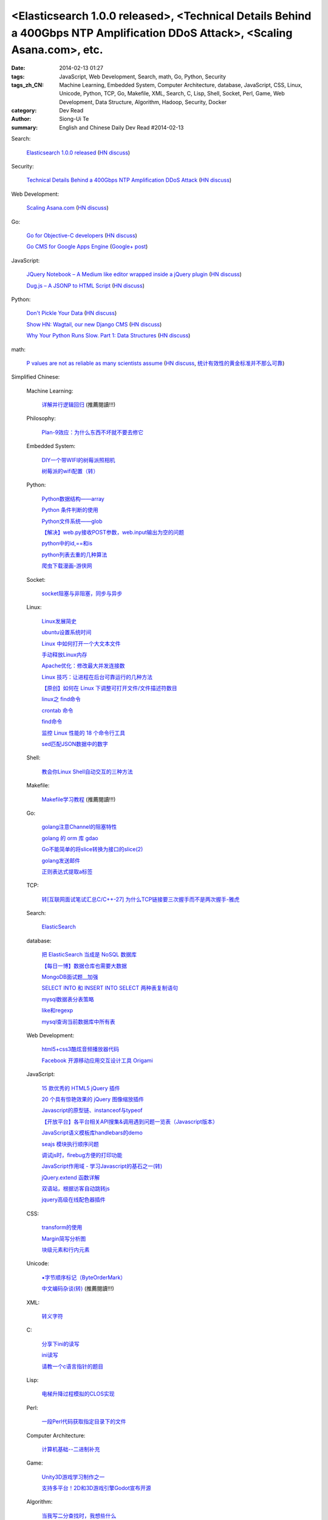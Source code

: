 <Elasticsearch 1.0.0 released>, <Technical Details Behind a 400Gbps NTP Amplification DDoS Attack>, <Scaling Asana.com>, etc.
#############################################################################################################################

:date: 2014-02-13 01:27
:tags: JavaScript, Web Development, Search, math, Go, Python, Security
:tags_zh_CN: Machine Learning, Embedded System, Computer Architecture, database, JavaScript, CSS, Linux, Unicode, Python, TCP, Go, Makefile, XML, Search, C, Lisp, Shell, Socket, Perl, Game, Web Development, Data Structure, Algorithm, Hadoop, Security, Docker
:category: Dev Read
:author: Siong-Ui Te
:summary: English and Chinese Daily Dev Read #2014-02-13


Search:

  `Elasticsearch 1.0.0 released <http://www.elasticsearch.org/blog/1-0-0-released/>`_
  (`HN discuss <https://news.ycombinator.com/item?id=7225363>`__)

Security:

  `Technical Details Behind a 400Gbps NTP Amplification DDoS Attack <http://blog.cloudflare.com/technical-details-behind-a-400gbps-ntp-amplification-ddos-attack>`_
  (`HN discuss <https://news.ycombinator.com/item?id=7230847>`__)

Web Development:

  `Scaling Asana.com <http://eng.asana.com/2014/02/scaling-asana-com/>`_
  (`HN discuss <https://news.ycombinator.com/item?id=7226237>`__)

Go:

  `Go for Objective-C developers <http://runtimeintrospection.tumblr.com/post/76441664061/go-for-objective-c-developers>`_
  (`HN discuss <https://news.ycombinator.com/item?id=7226218>`__)

  `Go CMS for Google Apps Engine <http://dev-crossroads.blogspot.com/2014/02/go-cms-for-google-apps-engine.html>`_
  (`Google+ post <https://plus.google.com/112452406409308053659/posts/QZQhhDpDjn8>`__)

JavaScript:

  `JQuery Notebook – A Medium like editor wrapped inside a jQuery plugin <http://raphaelcruzeiro.github.io/jquery-notebook/>`_
  (`HN discuss <https://news.ycombinator.com/item?id=7225271>`__)

  `Dug.js – A JSONP to HTML Script <http://rog.ie/blog/dugjs-a-jsonp-to-html-script>`_
  (`HN discuss <https://news.ycombinator.com/item?id=7230411>`__)

Python:

  `Don't Pickle Your Data <http://www.benfrederickson.com/2014/02/12/dont-pickle-your-data.html>`_
  (`HN discuss <https://news.ycombinator.com/item?id=7226207>`__)

  `Show HN: Wagtail, our new Django CMS <https://news.ycombinator.com/item?id=7231164>`_
  (`HN discuss <https://news.ycombinator.com/item?id=7231164>`__)

  `Why Your Python Runs Slow. Part 1: Data Structures <http://lukauskas.co.uk/articles/2014/02/13/why-your-python-runs-slow-part-1-data-structures/>`_
  (`HN discuss <https://news.ycombinator.com/item?id=7230820>`__)

math:

  `P values are not as reliable as many scientists assume <http://www.nature.com/news/scientific-method-statistical-errors-1.14700>`_
  (`HN discuss <https://news.ycombinator.com/item?id=7225739>`__,
  `统计有效性的黄金标准并不那么可靠 <http://www.solidot.org/story?sid=38331>`_)



Simplified Chinese:

  Machine Learning:

    `详解并行逻辑回归 <http://www.csdn.net/article/2014-02-13/2818400-2014-02-13>`_ (推薦閱讀!!!)

  Philosophy:

    `Plan-9效应：为什么东西不坏就不要去修它 <http://www.aqee.net/the-plan-9-effect-or-why-you-should-not-fix-it-if-it-aint-broken/>`_

  Embedded System:

    `DIY一个带WIFI的树莓派照相机 <http://www.geekfan.net/5618/>`_

    `树莓派的wifi配置（转） <http://my.oschina.net/pikeman/blog/199559>`_

  Python:

    `Python数据结构——array <http://my.oschina.net/u/1449160/blog/199275>`_

    `Python 条件判断的使用 <http://my.oschina.net/xiaocon/blog/199492>`_

    `Python文件系统——glob <http://my.oschina.net/u/1449160/blog/199648>`_

    `【解决】web.py接收POST参数，web.input输出为空的问题 <http://my.oschina.net/chenyoca/blog/199641>`_

    `python中的id,==和is <http://www.oschina.net/code/snippet_1250095_33197>`_

    `python列表去重的几种算法 <http://www.oschina.net/code/snippet_1250095_33209>`_

    `爬虫下载漫画-游侠网 <http://www.oschina.net/code/snippet_870108_33217>`_

  Socket:

    `socket阻塞与非阻塞，同步与异步 <http://my.oschina.net/u/818427/blog/199573>`_

  Linux:

    `Linux发展简史 <http://my.oschina.net/u/184206/blog/199258>`_

    `ubuntu设置系统时间 <http://my.oschina.net/tonysite/blog/199271>`_

    `Linux 中如何打开一个大文本文件 <http://my.oschina.net/0757/blog/199511>`_

    `手动释放Linux内存 <http://my.oschina.net/Kenyon/blog/199521>`_

    `Apache优化：修改最大并发连接数 <http://my.oschina.net/baishi/blog/199537>`_

    `Linux 技巧：让进程在后台可靠运行的几种方法 <http://my.oschina.net/panzhc/blog/199538>`_

    `【原创】如何在 Linux 下调整可打开文件/文件描述符数目 <http://my.oschina.net/moooofly/blog/199596>`_

    `linux之 find命令 <http://my.oschina.net/u/861562/blog/199659>`_

    `crontab 命令 <http://my.oschina.net/idiotsky/blog/199679>`_

    `find命令 <http://my.oschina.net/idiotsky/blog/199682>`_

    `监控 Linux 性能的 18 个命令行工具 <http://www.oschina.net/translate/command-line-tools-to-monitor-linux-performance>`_

    `sed匹配JSON数据中的数字 <http://segmentfault.com/q/1010000000408080>`_

  Shell:

    `教会你Linux Shell自动交互的三种方法 <http://my.oschina.net/u/1167921/blog/199568>`_

  Makefile:

    `Makefile学习教程 <http://my.oschina.net/OliverTwist/blog/199523>`_ (推薦閱讀!!!)

  Go:

    `golang注意Channel的阻塞特性 <http://my.oschina.net/huangsz/blog/199513>`_

    `golang 的 orm 库 gdao <http://www.oschina.net/p/gdao>`_

    `Go不能简单的将slice转换为接口的slice(2) <http://my.oschina.net/xlplbo/blog/199630>`_

    `golang发送邮件 <http://www.oschina.net/code/snippet_1253018_33198>`_

    `正则表达式提取a标签 <http://www.oschina.net/code/snippet_988783_33221>`_

  TCP:

    `转[互联网面试笔试汇总C/C++-27] 为什么TCP链接要三次握手而不是两次握手-雅虎 <http://my.oschina.net/u/996206/blog/199494>`_

  Search:

    `ElasticSearch <http://my.oschina.net/dongwq/blog/199533>`_

  database:

    `把 ElasticSearch 当成是 NoSQL 数据库 <http://www.oschina.net/translate/elasticsearch-as-nosql>`_

    `【每日一博】数据仓库也需要大数据 <http://my.oschina.net/pangzi/blog/199158>`_

    `MongoDB面试题__加强 <http://my.oschina.net/u/1450100/blog/199267>`_

    `SELECT INTO 和 INSERT INTO SELECT 两种表复制语句 <http://my.oschina.net/sujunqiang/blog/199499>`_

    `mysql数据表分表策略 <http://my.oschina.net/ydsakyclguozi/blog/199501>`_

    `like和regexp <http://my.oschina.net/u/241670/blog/199531>`_

    `mysql查询当前数据库中所有表  <http://my.oschina.net/u/1053706/blog/199541>`_

  Web Development:

    `html5+css3酷炫音频播放器代码 <http://www.oschina.net/code/snippet_1448636_33189>`_

    `Facebook 开源移动应用交互设计工具 Origami <http://www.infoq.com/cn/news/2014/02/facebook-open-source-origami>`_

  JavaScript:

    `15 款优秀的 HTML5 jQuery 插件 <http://www.oschina.net/news/48798/15-excellent-html5-jquery-plugins>`_

    `20 个具有惊艳效果的 jQuery 图像缩放插件  <http://www.oschina.net/translate/20-jquery-image-zoom-plugins-for-stunning-effects>`_

    `Javascript的原型链、instanceof与typeof <http://my.oschina.net/ffwcn/blog/199509>`_

    `【开放平台】各平台相关API搜集&调用遇到问题一览表（Javascript版本） <http://my.oschina.net/maomi/blog/199526>`_

    `JavaScript语义模板库handlebars的demo <http://my.oschina.net/chainlong/blog/199534>`_

    `seajs 模块执行顺序问题 <http://my.oschina.net/tommyfok/blog/199536>`_

    `调试js时，firebug方便的打印功能 <http://my.oschina.net/itxti/blog/199555>`_

    `JavaScript作用域 - 学习Javascript的基石之一(转) <http://my.oschina.net/blogshi/blog/199654>`_

    `jQuery.extend 函数详解 <http://my.oschina.net/shunshun/blog/199639>`_

    `双语站，根据访客自动跳转js <http://my.oschina.net/itxti/blog/199636>`_

    `jquery高级在线配色器插件 <http://www.oschina.net/code/snippet_1390946_33216>`_

  CSS:

    `transform的使用 <http://my.oschina.net/u/1403171/blog/199243>`_

    `Margin简写分析图 <http://my.oschina.net/u/1420791/blog/199265>`_

    `块级元素和行内元素 <http://my.oschina.net/u/1420791/blog/199576>`_

  Unicode:

    `▪字节顺序标记（ByteOrderMark） <http://my.oschina.net/u/993130/blog/199252>`_

    `中文编码杂谈(转) <http://my.oschina.net/codeaxe/blog/199530>`_ (推薦閱讀!!!)

  XML:

    `转义字符 <http://my.oschina.net/u/1410278/blog/199529>`_

  C:

    `分享下ini的读写 <http://my.oschina.net/panyuanyi/blog/199540>`_

    `ini读写 <http://www.oschina.net/code/snippet_568872_33199>`_

    `请教一个c语言指针的题目 <http://segmentfault.com/q/1010000000408139>`_

  Lisp:

    `电梯升降过程模拟的CLOS实现 <http://my.oschina.net/u/1011760/blog/199545>`_

  Perl:

    `一段Perl代码获取指定目录下的文件 <http://my.oschina.net/sulliy/blog/199658>`_

  Computer Architecture:

    `计算机基础--二进制补充 <http://my.oschina.net/freesea/blog/199617>`_

  Game:

    `Unity3D游戏学习制作之一 <http://my.oschina.net/u/185335/blog/199597>`_

    `支持多平台！2D和3D游戏引擎Godot宣布开源 <http://www.csdn.net/article/2014-02-13/2818403-Godot-Engine>`_

  Algorithm:

    `当我写二分查找时，我想些什么 <http://my.oschina.net/fullofbull/blog/199693>`_

    `新手必会的排序算法python实现 <http://www.oschina.net/code/snippet_1393508_33213>`_

  Data Structure:

    `二叉平衡树（绝对平衡）AVL 操作模板 <http://www.oschina.net/code/snippet_1019031_33203>`_

  Hadoop:

    `为Hadoop存储层增加对OpenStack Swift的支持 <http://www.csdn.net/article/2014-02-11/2818378-OpenStack-Swift-Hadoop>`_

  Docker:

    `Docker和其他VM技术有什么不同？ <http://segmentfault.com/q/1010000000407991>`_

  Security:

    `iOS安全攻防（八）：键盘缓存与安全键盘 <http://blog.jobbole.com/58825/>`_

    `iOS安全攻防（九）：使用Keychain-Dumper导出keychain数据 <http://blog.jobbole.com/58832/>`_

    `iOS安全攻防（十）：二进制和资源文件自检 <http://blog.jobbole.com/58837/>`_

    `iOS安全攻防（十一）：Hack实战——探究支付宝app手势密码 <http://blog.jobbole.com/58842/>`_

    `iOS安全攻防（十二）：iOS7的动态库注入 <http://blog.jobbole.com/58856/>`_

  News:

    `国产操作系统（红旗Linux）厂商中科红旗解散清算内幕 <http://blog.jobbole.com/59085/>`_

    `国产操作系统厂商中科红旗解散清算内幕 <http://www.oschina.net/news/48789/redflag-dismiss>`__

    `国产操作系统厂商中科红旗解散清算内幕 <http://www.csdn.net/article/2014-02-13/2818393>`__

    `业余编程爱好者：请不要叫我们业余爱好者 <http://blog.jobbole.com/58971/>`_

    `Tim Bray：2014年软件之路 <http://blog.jobbole.com/58671/>`_

    `DataFu在Apache进入孵化状态 <http://www.infoq.com/cn/news/2014/02/datafu-asf>`_

    `20 年来微软官方网站首页的改版截图 <http://www.oschina.net/news/48793/visualized-20-years-of-microsoft-homepage>`_

    `微软发飙：是朋友就不要让他/她用XP！ <http://www.oschina.net/news/48799/dont-use-xp>`_

    `利用开源技术搭建视频解决方案平台，以色列初创公司Kaltura获4700万美元投资 <http://www.oschina.net/news/48800/kaltura-opensource-video>`_

    `Red Hat 雇用 CentOS 开发者 <http://www.oschina.net/news/48803/redhat-hire-centos-developers>`_

    `传微软考虑允许安卓应用运行于Windows和WP <http://www.linuxeden.com/html/news/20140213/148361.html>`_

    `TalkingData CEO崔晓波深度专访：真正懂大数据的公司不说大数据 <http://www.csdn.net/article/2014-01-23/2818242>`_

    `在AWS上使用GPU实现分布式神经网络 <http://www.csdn.net/article/2014-02-12/2818391-Cloud-Networks-Netflix>`_

    `无论技术多强大，人还是决定要素 <http://my.oschina.net/bedrock32/blog/199544>`_

    `制作思维导图的建议 <http://my.oschina.net/iware/blog/199553>`_

    `深圳：海外创客梦想的摇篮 <http://www.leiphone.com/sz-neverland.html>`_

    `ZigBee的发展也有“碎片化” <http://my.oschina.net/u/1422202/blog/199616>`_

    `英国Bytemark Hosting公司为Linux Deepin提供镜像支持 <http://www.oschina.net/news/48809/another-mirror-is-now-available-in-the-uk-chinese-version>`_

    `《纽约时报》希望利用机器学习增加订阅量 <http://www.solidot.org/story?sid=38328>`_

    `从Google备份互联网看“数据安全” <http://www.csdn.net/article/2014-02-08/2818332-how-google-backs-up-internet-data-security>`_

    `支持多平台！2D和3D游戏引擎Godot宣布开源 <http://www.csdn.net/article/2014-02-13/2818403-Godot-Engine>`_

    `NBA全明星周末，数据打造下的辉煌盛事 <http://www.csdn.net/article/2014-02-13/2818406-big-data-firing-up-fans-nba-all-star>`_

    `手游福音：官方中文版Unity用户手册免费发布 <http://www.csdn.net/article/2014-02-13/2818411-unity-released-the-Chinese-version-of-the-user-manual>`_

    `22人15天研发 微信红包系统发起“珍珠港偷袭”的背后 <http://www.csdn.net/article/2014-02-13/2818405-story-about-function-of-getting-red-package-in-weixin>`_

    `追本溯源 解析“大数据生态环境”发展现状 <http://www.csdn.net/article/2014-02-13/2818402-bigdata-hadoop>`_

    `Google Now新增语音命令：生活简单一点，让爱更近一点 <http://www.csdn.net/article/2014-02-13/2818398-Google-Now-commands>`_

    `测测：用百度Clouda占卜移动互联网 <http://www.csdn.net/article/2014-01-06/2818028-xxwolo-clouda>`_

    `微软得小心了！谷歌与VMware合作推动Chrome OS上使用Windows应用 <http://www.csdn.net/article/2014-02-13/2818395>`_

    `微软的无奈：或允许Android应用运行于Windows平台 <http://www.csdn.net/article/2014-02-13/2818394-microsoft-considering-android-apps-on-windows>`_

    `千万美金收购案：GetJar是一家怎样的公司 <http://www.csdn.net/article/2014-02-13/2818396-Sungy-Mobile-acquisition-GetJar>`_

    `如何选择适合自己的编程语言 <http://www.csdn.net/article/2014-02-12/2818389-Which-Coding-Language-Is-Right-For-You>`_

    `迷你书： 架构师（2月刊） <http://www.infoq.com/cn/minibooks/architect-feb-10-2014>`_

    `传微软在考虑允许Android应用运行于Windows和WP <http://blog.jobbole.com/59241/>`_

    `诺基亚式裁员 <http://blog.jobbole.com/59246/>`_

    `隐私数据开价50/月，你卖吗？ <http://tech2ipo.com/63376>`_

    `Objective-C 高性能的循环 <http://www.oschina.net/translate/high-performance-collection-looping-objective-c>`_

